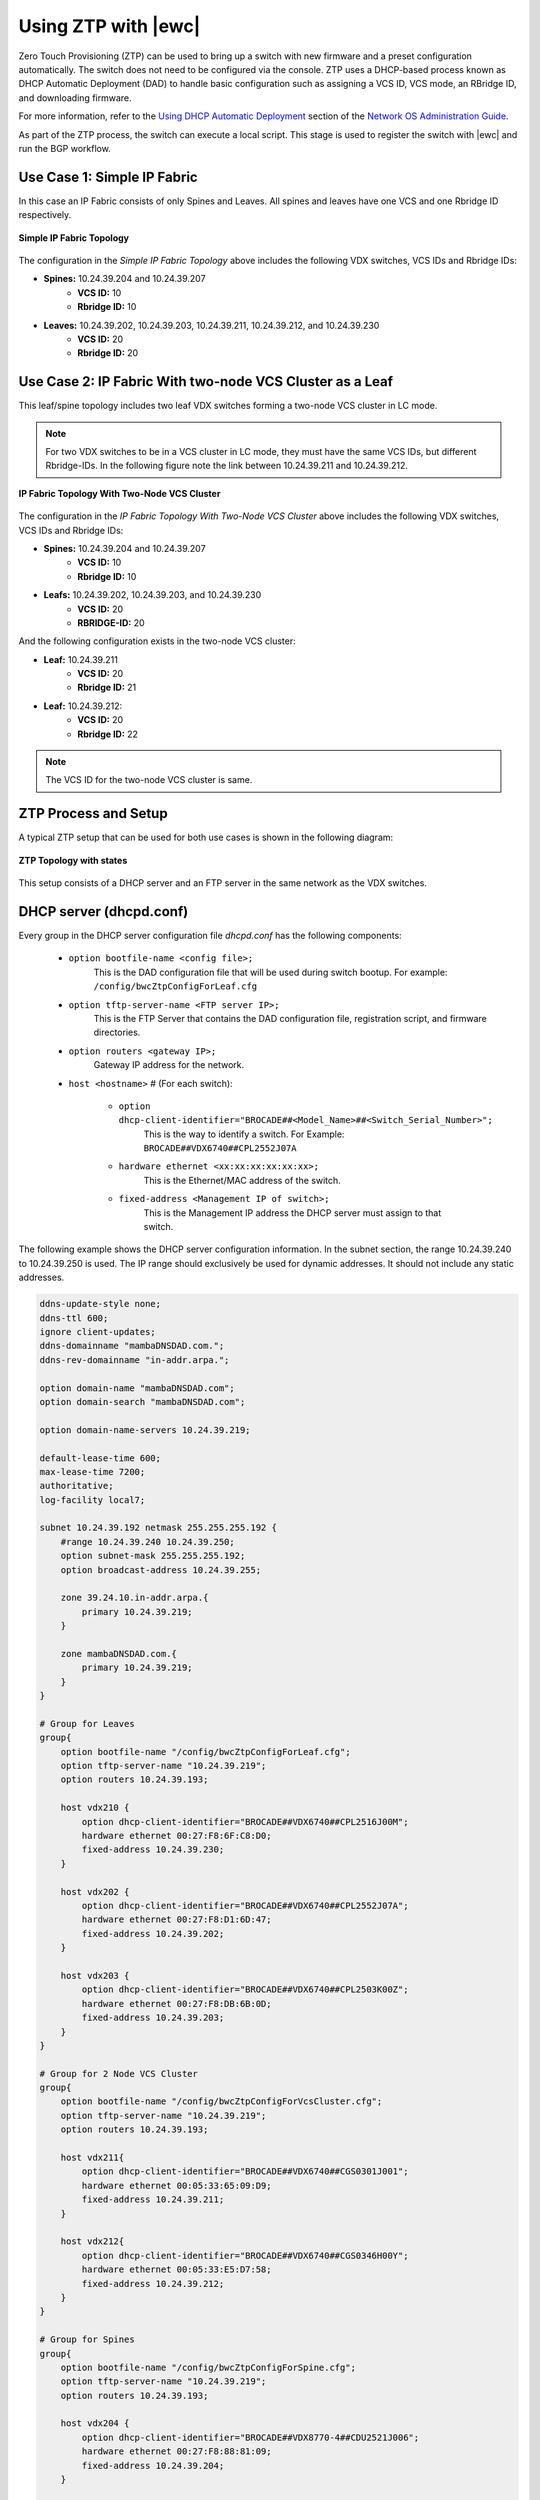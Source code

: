Using ZTP with |ewc|
====================

Zero Touch Provisioning (ZTP) can be used to bring up a switch with new firmware and a
preset configuration automatically. The switch does not need to be configured via the
console. ZTP uses a DHCP-based process known as DHCP Automatic Deployment (DAD) to 
handle basic configuration such as assigning a VCS ID, VCS mode, an RBridge ID, and 
downloading firmware. 

For more information, refer to the `Using DHCP Automatic Deployment <http://www.brocade.com/content/html/en/administration-guide/nos-701-adminguide/GUID-B70DA4FE-6819-45A9-9E07-65785D7DB402.html>`_
section of the `Network OS Administration Guide <http://www.brocade.com/content/html/en/administration-guide/nos-701-adminguide/GUID-E7A18ADA-3D26-475A-BE56-13088EC74EFF-homepage.html>`_.

As part of the ZTP process, the switch can execute a local script. This stage is used to
register the switch with |ewc| and run the BGP workflow.

Use Case 1: Simple IP Fabric
----------------------------

In this case an IP Fabric consists of only Spines and Leaves. All spines and leaves have
one VCS and one Rbridge ID respectively.

.. figure:: ../../_static/images/solutions/dcfabric/ztp_usecase_1.jpg
    :align: center

    **Simple IP Fabric Topology**


The configuration in the *Simple IP Fabric Topology* above includes the following VDX
switches, VCS IDs and Rbridge IDs:

- **Spines:** 10.24.39.204 and 10.24.39.207
    + **VCS ID:** 10
    + **Rbridge ID:** 10

- **Leaves:** 10.24.39.202, 10.24.39.203, 10.24.39.211, 10.24.39.212, and 10.24.39.230
    + **VCS ID:** 20
    + **Rbridge ID:** 20

Use Case 2: IP Fabric With two-node VCS Cluster as a Leaf
---------------------------------------------------------

This leaf/spine topology includes two leaf VDX switches forming a two-node VCS cluster in LC mode.

.. note::
    For two VDX switches to be in a VCS cluster in LC mode, they must have the same VCS
    IDs, but different Rbridge-IDs. In the following figure note the link between
    10.24.39.211 and 10.24.39.212.

.. figure:: ../../_static/images/solutions/dcfabric/ztp_usecase_2.jpg
      :align: center

      **IP Fabric Topology With Two-Node VCS Cluster**

The configuration in the *IP Fabric Topology With Two-Node VCS Cluster* above includes
the following VDX switches, VCS IDs and Rbridge IDs:

- **Spines:** 10.24.39.204 and 10.24.39.207
    + **VCS ID:** 10
    + **Rbridge ID:** 10

- **Leafs:** 10.24.39.202, 10.24.39.203, and 10.24.39.230
    + **VCS ID:** 20
    + **RBRIDGE-ID:** 20

And the following configuration exists in the two-node VCS cluster:

-  **Leaf:** 10.24.39.211
    + **VCS ID:** 20
    + **Rbridge ID:** 21

- **Leaf:** 10.24.39.212:
    + **VCS ID:** 20
    + **Rbridge ID:** 22

.. note::
    The VCS ID for the two-node VCS cluster is same.

.. _ztp_setup_process:

ZTP Process and Setup
---------------------

A typical ZTP setup that can be used for both use cases is shown in the following diagram:

.. figure:: ../../_static/images/solutions/dcfabric/ztp_topology.jpg
        :align: center

        **ZTP Topology with states**

This setup consists of a DHCP server and an FTP server in the same network as the VDX
switches.

DHCP server (dhcpd.conf)
------------------------
Every group in the DHCP server configuration file `dhcpd.conf` has the following components:

   - ``option bootfile-name <config file>;``
        This is the DAD configuration file that will be used during switch bootup. For
        example: ``/config/bwcZtpConfigForLeaf.cfg``

   - ``option tftp-server-name <FTP server IP>;``
        This is the FTP Server that contains the DAD configuration file, registration
        script, and firmware directories.

   - ``option routers <gateway IP>;``
        Gateway IP address for the network.

   - ``host <hostname>`` # (For each switch):

       - ``option dhcp-client-identifier="BROCADE##<Model_Name>##<Switch_Serial_Number>";``
            This is the way to identify a switch. For Example:
            ``BROCADE##VDX6740##CPL2552J07A``

       - ``hardware ethernet <xx:xx:xx:xx:xx:xx>;``
            This is the Ethernet/MAC address of the switch.

       - ``fixed-address <Management IP of switch>;``
            This is the Management IP address the DHCP server must assign to that switch.

The following example shows the DHCP server configuration information. In the subnet
section, the range 10.24.39.240 to 10.24.39.250 is used. The IP range should exclusively
be used for dynamic addresses. It should not include any static addresses.

.. code-block:: shell

   ddns-update-style none;
   ddns-ttl 600;
   ignore client-updates;
   ddns-domainname "mambaDNSDAD.com.";
   ddns-rev-domainname "in-addr.arpa.";

   option domain-name "mambaDNSDAD.com";
   option domain-search "mambaDNSDAD.com";

   option domain-name-servers 10.24.39.219;

   default-lease-time 600;
   max-lease-time 7200;
   authoritative;
   log-facility local7;

   subnet 10.24.39.192 netmask 255.255.255.192 {
       #range 10.24.39.240 10.24.39.250;
       option subnet-mask 255.255.255.192;
       option broadcast-address 10.24.39.255;

       zone 39.24.10.in-addr.arpa.{
           primary 10.24.39.219;
       }

       zone mambaDNSDAD.com.{
           primary 10.24.39.219;
       }
   }

   # Group for Leaves
   group{
       option bootfile-name "/config/bwcZtpConfigForLeaf.cfg";
       option tftp-server-name "10.24.39.219";
       option routers 10.24.39.193;

       host vdx210 {
           option dhcp-client-identifier="BROCADE##VDX6740##CPL2516J00M";
           hardware ethernet 00:27:F8:6F:C8:D0;
           fixed-address 10.24.39.230;
       }

       host vdx202 {
           option dhcp-client-identifier="BROCADE##VDX6740##CPL2552J07A";
           hardware ethernet 00:27:F8:D1:6D:47;
           fixed-address 10.24.39.202;
       }

       host vdx203 {
           option dhcp-client-identifier="BROCADE##VDX6740##CPL2503K00Z";
           hardware ethernet 00:27:F8:DB:6B:0D;
           fixed-address 10.24.39.203;
       }
   }

   # Group for 2 Node VCS Cluster
   group{
       option bootfile-name "/config/bwcZtpConfigForVcsCluster.cfg";
       option tftp-server-name "10.24.39.219";
       option routers 10.24.39.193;

       host vdx211{
           option dhcp-client-identifier="BROCADE##VDX6740##CGS0301J001";
           hardware ethernet 00:05:33:65:09:D9;
           fixed-address 10.24.39.211;
       }

       host vdx212{
           option dhcp-client-identifier="BROCADE##VDX6740##CGS0346H00Y";
           hardware ethernet 00:05:33:E5:D7:58;
           fixed-address 10.24.39.212;
       }
   }

   # Group for Spines
   group{
       option bootfile-name "/config/bwcZtpConfigForSpine.cfg";
       option tftp-server-name "10.24.39.219";
       option routers 10.24.39.193;

       host vdx204 {
           option dhcp-client-identifier="BROCADE##VDX8770-4##CDU2521J006";
           hardware ethernet 00:27:F8:88:81:09;
           fixed-address 10.24.39.204;
       }

       host vdx207 {
           option dhcp-client-identifier="BROCADE##VDX8770##CDU2521J005";
           hardware ethernet 00:27:F8:82:64:30;
           fixed-address 10.24.39.207;
       }

       host vdx236 {
           option dhcp-client-identifier="BROCADE##VDX6940##CWZ3837L003";
           hardware ethernet 50:EB:1A:AF:7D:4D;
           fixed-address 10.24.39.236;
       }
   }

FTP server
----------

Any FTP server may be used. It needs to allow anonymous read-only login.

Note the paths used in the DHCP and DAD configuration files, e.g.
``option bootfile-name "/config/bwcZtpConfigForLeaf.cfg";``. These refer to paths as
seen by the FTP anonymous user. You may alter them to suit your system configuration.

DAD configuration files
-----------------------

DAD configuration files are downloaded to the switch as part of the ZTP process. Supported
use cases require three DAD Configuration files, one each for leaves, spines and a two-node
VCS cluster. The following parameters are used for the DAD configuration files:

- **Common_begin, common_end:**
  The parameters and configurations in this section are applied to all the switches using
  this DAD configuration file.

- **ZTP:** When ZTP=1, the switch runs the ZTP process; when ZTP=0, the switch runs the DAD
  process. When ZTP=1, only configurations in the common section are applied, The
  individual host sections are ignored.

- **vcsmode, vcsid:** Assigns the switch the mentioned VCS ID and mode.

- **rbridgeid:** Assigns the switch the particular RBridge ID.

- **principlerbridgeid:** Assigns the principle switch the RBridge ID in case of VCS clusters.

- **scriptcfgflg:** When 0 loads the startup configuration file only; when 1, loads and runs
  the script; when 2, loads and runs both of them.

- **script:** The path of the script file (registration script) on the FTP server.

- **morefiles:** The path for some additional script files.

- **startup:** The path to start up the configuration file.

- **fwdir:** The path to the firmware directory from where firmware files can be downloaded
  and installed.

- **vcstimeout:** Timeout time for VCS to form a cluster.

- **dadtimeout:** Time out time for the DAD process, if not specified, the default value is 3
  days.
- **host:** Sections for the host in case of a DAD process. For example, it is used in case of
  a two-node VCS cluster. This section is considered only when ZTP=0.

- **host_mac:** The switch MAC address.

- **host_sn:** The switch serial number.

- **defaultconfig:** Applies the default configuration. If it is a yes script, globalconfig is ignored.

- **globalcfg:** The path to the global configuration.


Sample DAD configuration file for a spine
~~~~~~~~~~~~~~~~~~~~~~~~~~~~~~~~~~~~~~~~~

The following is a sample DAD configuration file for a spine:

.. code-block:: shell

    version=3
    date=09/01/2015
    supported_nos=7.0.0
    common_begin
    ztp=1
    vcsmode=LC
    vcsid=10
    rbridgeid=10
    scriptcfgflag=1 #0-config file only, 1-script only, 2 both
    script=/scripts/register.py
    #startup=
    #morefiles=/scripts/list/
    #fwdir=/firmware/nos6.0.1/SWBD1011/
    # 30 minute
    vcstimeout=30
    # 3 days = 4320 min
    dadtimeout=50
    common_end

Sample DAD configuration file for a leaf
~~~~~~~~~~~~~~~~~~~~~~~~~~~~~~~~~~~~~~~~

The following is a sample DAD configuration file for a leaf:

.. code-block:: shell

    version=3
    date=09/01/2015
    supported_nos=7.0.0
    common_begin
    ztp=1
    vcsmode=LC
    vcsid=20
    rbridgeid=20
    scriptcfgflag=1 #0-config file only, 1-script only, 2 both
    script=/scripts/register.py
    #startup=
    #morefiles=/scripts/list/
    #fwdir=/firmware/nos6.0.1/SWBD1011/
    # 30 minute
    vcstimeout=30
    # 3 days = 4320 min
    dadtimeout=50
    common_end

Sample DAD configuration file for a two-node VCS cluster
~~~~~~~~~~~~~~~~~~~~~~~~~~~~~~~~~~~~~~~~~~~~~~~~~~~~~~~~

The following is a sample DAD configuration file for a two-node VCS cluster:

.. code:: shell

    version=3
    date=09/01/2015
    supported_nos=7.0.0
    common_begin
    ztp=0
    vcsmode=LC
    vcsid=20
    principlerbridgeid=21
    scriptcfgflag=1 #0-config file only, 1-script only, 2 both
    script=/scripts/register.py
    #startup=
    #morefiles=
    #fwdir=
    # 30 minute
    vcstimeout=90
    # 3 days = 4320 min
    dadtimeout=120
    common_end
    #host(caster 211)
    host_mac=00:05:33:65:09:D9
    host_mac=00:05:33:65:09:D8
    host_sn=CGS0301J001
    rbridgeid=21
    defaultconfig=no
    #Empty for now
    startup=
    globalcfg=
    host_end
    #host(caster 212)
    host_mac=00:05:33:E5:D7:58
    host_mac=00:05:33:E5:D7:57
    host_sn=CGS0346H00Y
    rbridgeid=22
    defaultconfig=no
    #Empty for now
    startup=
    globalcfg=
    host_end


Registration script
-------------------

The registration script is shipped with the DC Fabric Automation Suite. If you installed |ewc| on a server,
the registration script is usually available in
``/usr/share/doc/bwc-topology/etc/bwc-automation.py``. If you are using an FTP server in combination
with DHCP server as described in :ref:`ztp_setup_process`, the script should be deployed to the FTP server
following the path requirements and configuration requirements. The switches then get this script as part of
DHCP IP negotiation process. Please make sure the script has the following configuration
variables set by editing the ``bwc-automation.py`` file.


.. code:: python

    remote_server = 'dcip.bwc.local:443' ## IP address or DNS name of the server with port #
    token = 'Z3FJeENYb1BobURrUk9hWEZwd204U3BKRzJsN0g0eXU=' ## token
    username = 'devel' ## username
    fabric_name = 'default' ## name of the fabric to which the switch should register to.

You can copy the file to the switch using ``scp`` or any other file transfer methods you prefer to
test the script. On the switch, the script should be deployed to ``/var/config/vcs/scripts``.
Please make sure the execute bit is set for the script. To test the script manually, run

.. code-block:: shell

  /var/config/vcs/scripts/bwc-automation.py

The registration script first registers the switch to |ewc|. The script then triggers the BGP
workflow on the switch by sending another HTTP request to the deployed |ewc| server.

The script also generates a registration log at the same location. It indicates if the
registration script ran successfully.


Running ZTP and DAD
-------------------

Use the following guidelines when running ZTP and DAD:

- ZTP/DAD must have a DHCP server.
- On the first boot, ZTP or DAD runs.
- When the switch is already on and you want to run ZTP, use the ``write erase``
  command on the switch.
- When the switch is already on and you want to run DAD process, use the ``dhcp autodeployment
  enable`` command on the switch.

.. note::

    When running ZTP or DAD, if you use dhcp autodeployment enable, if anything is wrong
    in the setup or configurations, the DC Fabric Automation Suite will display the incorrect configuration.
    While running ZTP, Extreme recommends that you run this command and see if everything is set
    up correctly. If everything is correct, you will be prompted to reboot the switch. At
    this point you can enter “no” if you want to run ZTP and then use the write erase command.
    This step is helpful because the ZTP and DAD process itself is lengthy.


Verification of ZTP and DAD
---------------------------

To verify whether the ZTP and DAD process ran correctly, complete the following steps:

1. Run the ``show vcs command`` on the switch to make sure the switch has a VCS ID,
   an RBridge ID, VCS mode, and a management IP address assigned.

2. Run the ``show dad status`` command to make sure the DAD and ZTP process ran. Look for the
   ``DAD 1314`` code. If there any other error codes, refer to the `Using DHCP Automatic Deployment
   <http://www.brocade.com/content/html/en/administration-guide/nos-701-adminguide/GUID-B70DA4FE-6819-45A9-9E07-65785D7DB402.html>`_
   section of the `Network OS Administration Guide <http://www.brocade.com/content/html/en/administration-guide/nos-701-adminguide/GUID-E7A18ADA-3D26-475A-BE56-13088EC74EFF-homepage.html>`_
   for more information about additional DAD codes.

3. Check the |ewc| server to see if the switch is registered and the BGP workflow completed
   successfully on it.

4. To verify that the registration script executed successfully, check the log file on the switch
   at ``/var/config/vcs/scripts/registration.log``.
